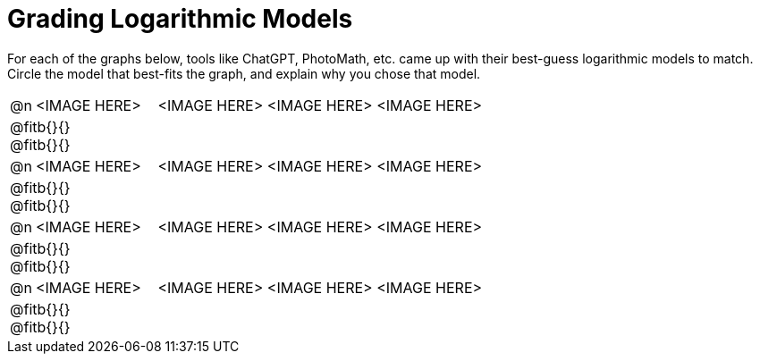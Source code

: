 = Grading Logarithmic Models

++++
<style>
#content img {width: 75%; height: 75%;}
div#body.workbookpage td .autonum:after { content: ')'; }
</style>
++++

For each of the graphs below, tools like ChatGPT, PhotoMath, etc. came up with their best-guess logarithmic models to match. Circle the model that best-fits the graph, and explain why you chose that model.

[.FillVerticalSpace, cols="^.^1, ^.^5a,^.^15a", frame="none", stripes="none"]
|===
| @n
| <IMAGE HERE>
| <IMAGE HERE> <IMAGE HERE> <IMAGE HERE>
3+| @fitb{}{} +
@fitb{}{}

| @n
| <IMAGE HERE>
| <IMAGE HERE> <IMAGE HERE> <IMAGE HERE>
3+| @fitb{}{} +
@fitb{}{}

| @n
| <IMAGE HERE>
| <IMAGE HERE> <IMAGE HERE> <IMAGE HERE>
3+| @fitb{}{} +
@fitb{}{}

| @n
| <IMAGE HERE>
| <IMAGE HERE> <IMAGE HERE> <IMAGE HERE>
3+| @fitb{}{} +
@fitb{}{}

|===
